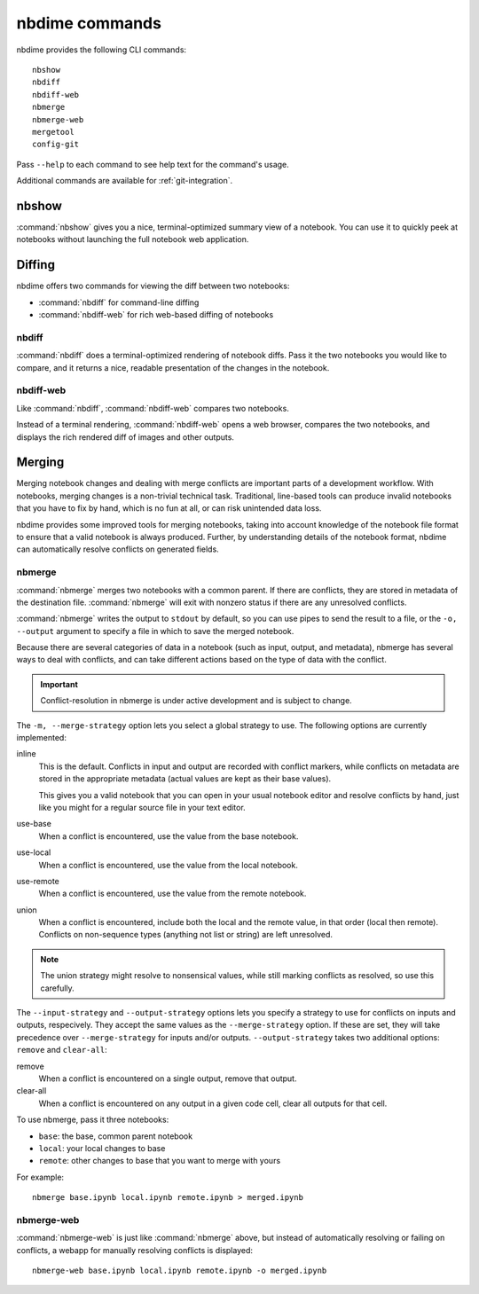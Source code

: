 ===============
nbdime commands
===============

nbdime provides the following CLI commands::

    nbshow
    nbdiff
    nbdiff-web
    nbmerge
    nbmerge-web
    mergetool
    config-git

Pass ``--help`` to each command to see help text for the command's usage.


Additional commands are available for :ref:`git-integration`.

nbshow
======

:command:`nbshow` gives you a nice, terminal-optimized summary view of a notebook.
You can use it to quickly peek at notebooks without launching the full notebook web application.

.. image:: images/nbshow.png


Diffing
=======

nbdime offers two commands for viewing the diff between two notebooks:

- :command:`nbdiff` for command-line diffing
- :command:`nbdiff-web` for rich web-based diffing of notebooks

.. seealso::

    For more technical details on how nbdime compares notebooks, see :doc:`diffing`.

nbdiff
------

:command:`nbdiff` does a terminal-optimized rendering of notebook diffs.
Pass it the two notebooks you would like to compare,
and it returns a nice, readable presentation of the changes in the notebook.

.. image:: images/nbdiff-terminal.png


nbdiff-web
----------

Like :command:`nbdiff`, :command:`nbdiff-web` compares two notebooks.

Instead of a terminal rendering, :command:`nbdiff-web` opens a web browser,
compares the two notebooks, and displays the rich rendered diff of images and
other outputs.

.. image:: images/nbdiff-web.png

Merging
=======

Merging notebook changes and dealing with merge conflicts are important parts
of a development workflow. With notebooks, merging changes is a non-trivial
technical task. Traditional, line-based tools can produce invalid notebooks
that you have to fix by hand,
which is no fun at all, or can risk unintended data loss.

nbdime provides some improved tools for merging notebooks,
taking into account knowledge of the notebook file format
to ensure that a valid notebook is always produced.
Further, by understanding details of the notebook format,
nbdime can automatically resolve conflicts on generated fields.

.. seealso::

    For more details on how nbdime merges notebooks, see :doc:`merging`.

nbmerge
-------

:command:`nbmerge` merges two notebooks with a common parent.
If there are conflicts, they are stored in metadata of the destination file.
:command:`nbmerge` will exit with nonzero status if there are any unresolved
conflicts.

:command:`nbmerge` writes the output to ``stdout`` by default,
so you can use pipes to send the result to a file,
or the ``-o, --output`` argument to specify a file in which to save the merged notebook.

Because there are several categories of data in a notebook (such as input, output, and metadata),
nbmerge has several ways to deal with conflicts,
and can take different actions based on the type of data with the conflict.

.. important::

    Conflict-resolution in nbmerge is under active development
    and is subject to change.

The ``-m, --merge-strategy`` option lets you select a global strategy to use.
The following options are currently implemented:

inline
    This is the default.
    Conflicts in input and output are recorded with conflict markers, while
    conflicts on metadata are stored in the appropriate metadata (actual
    values are kept as their base values).

    This gives you a valid notebook that you can open in your usual notebook editor
    and resolve conflicts by hand,
    just like you might for a regular source file in your text editor.
use-base
    When a conflict is encountered, use the value from the base notebook.
use-local
    When a conflict is encountered, use the value from the local notebook.
use-remote
    When a conflict is encountered, use the value from the remote notebook.
union
    When a conflict is encountered, include both the local and the remote
    value, in that order (local then remote). Conflicts on non-sequence
    types (anything not list or string) are left unresolved.

.. note::

    The union strategy might resolve to nonsensical values, while still marking
    conflicts as resolved, so use this carefully.

The ``--input-strategy`` and ``--output-strategy`` options lets you specify a
strategy to use for conflicts on inputs and outputs, respecively. They accept
the same values as the ``--merge-strategy`` option. If these are set, they will
take precedence over ``--merge-strategy`` for inputs and/or outputs.
``--output-strategy`` takes two additional options: ``remove`` and ``clear-all``:

remove
    When a conflict is encountered on a single output,
    remove that output.
clear-all
    When a conflict is encountered on any output in a given code cell,
    clear all outputs for that cell.

To use nbmerge, pass it three notebooks:

- ``base``: the base, common parent notebook
- ``local``: your local changes to base
- ``remote``: other changes to base that you want to merge with yours

For example::

    nbmerge base.ipynb local.ipynb remote.ipynb > merged.ipynb

.. image:: images/nbmerge-terminal.png


nbmerge-web
-----------

:command:`nbmerge-web` is just like :command:`nbmerge` above,
but instead of automatically resolving or failing on conflicts,
a webapp for manually resolving conflicts is displayed::

    nbmerge-web base.ipynb local.ipynb remote.ipynb -o merged.ipynb

.. image:: images/nbmerge-web.png

